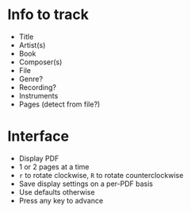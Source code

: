* Info to track
- Title
- Artist(s)
- Book
- Composer(s)
- File
- Genre?
- Recording?
- Instruments
- Pages (detect from file?)
* Interface
- Display PDF
- 1 or 2 pages at a time
- =r= to rotate clockwise, =R= to rotate counterclockwise
- Save display settings on a per-PDF basis
- Use defaults otherwise
- Press any key to advance
